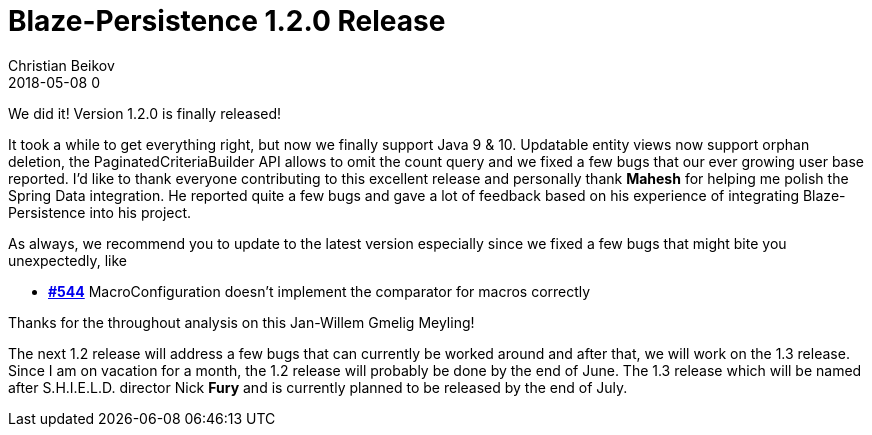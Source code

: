 = Blaze-Persistence 1.2.0 Release
Christian Beikov
2018-05-08 0
:description: Blaze-Persistence version 1.2.0 was just released
:page: news
:icon: christian_head.png
:jbake-tags: announcement,release
:jbake-type: post
:jbake-status: published
:linkattrs:

We did it! Version 1.2.0 is finally released!

It took a while to get everything right, but now we finally support Java 9 & 10. Updatable entity views now support orphan deletion, the PaginatedCriteriaBuilder API allows to omit the count query and we fixed a few bugs that our ever growing user base reported.
I'd like to thank everyone contributing to this excellent release and personally thank *Mahesh* for helping me polish the Spring Data integration. He reported quite a few bugs and gave a lot of feedback based on his experience of integrating Blaze-Persistence into his project.

As always, we recommend you to update to the latest version especially since we fixed a few bugs that might bite you unexpectedly, like

* https://github.com/Blazebit/blaze-persistence/issues/544[*#544*, window="_blank"] MacroConfiguration doesn't implement the comparator for macros correctly

Thanks for the throughout analysis on this Jan-Willem Gmelig Meyling! +++<!-- PREVIEW-SUFFIX --><!-- </p></div> --><!-- PREVIEW-END -->+++ 

The next 1.2 release will address a few bugs that can currently be worked around and after that, we will work on the 1.3 release.
Since I am on vacation for a month, the 1.2 release will probably be done by the end of June. The 1.3 release which will be named after S.H.I.E.L.D. director Nick *Fury* and is currently planned to be released by the end of July.